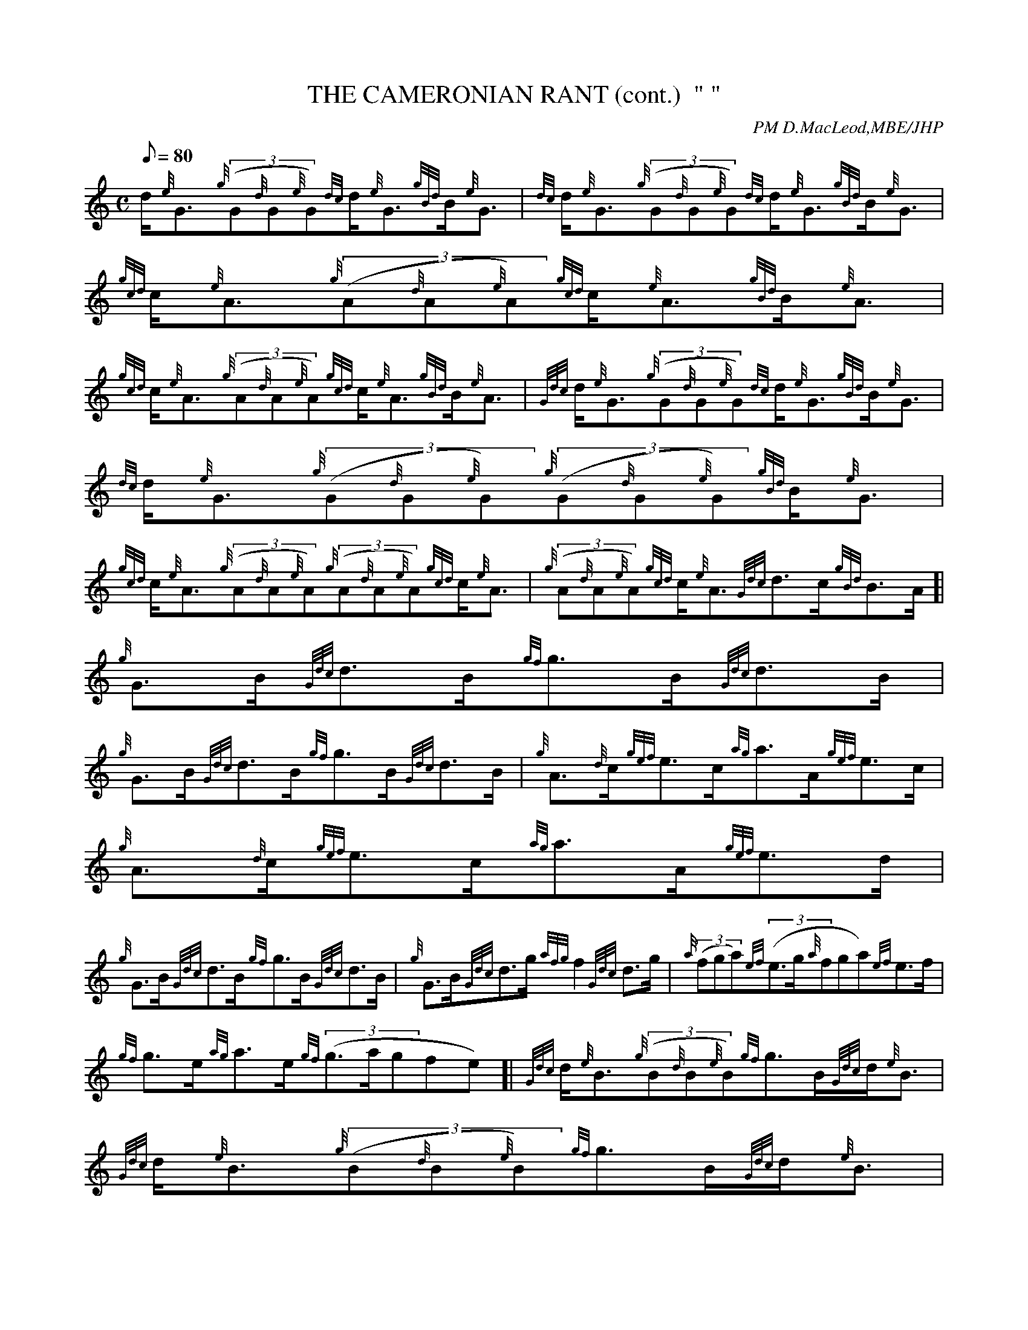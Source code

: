 X: 1
T:THE CAMERONIAN RANT (cont.)  " "
M:C
L:1/8
Q:80
C:PM D.MacLeod,MBE/JHP
S:
K:HP
d/2{e}G3/2{g}((3G{d}G{e}G){dc}d/2{e}G3/2{gBd}B/2{e}G3/2|
{dc}d/2{e}G3/2{g}((3G{d}G{e}G){dc}d/2{e}G3/2{gBd}B/2{e}G3/2|
{gcd}c/2{e}A3/2{g}((3A{d}A{e}A){gcd}c/2{e}A3/2{gBd}B/2{e}A3/2|  !
{gcd}c/2{e}A3/2{g}((3A{d}A{e}A){gcd}c/2{e}A3/2{gBd}B/2{e}A3/2|
{Gdc}d/2{e}G3/2{g}((3G{d}G{e}G){dc}d/2{e}G3/2{gBd}B/2{e}G3/2|
{dc}d/2{e}G3/2{g}((3G{d}G{e}G){g}((3G{d}G{e}G){gBd}B/2{e}G3/2|  !
{gcd}c/2{e}A3/2{g}((3A{d}A{e}A){g}((3A{d}A{e}A){gcd}c/2{e}A3/2|
{g}((3A{d}A{e}A){gcd}c/2{e}A3/2{Gdc}d3/2c/2{gBd}B3/2A/2[|
{g}G3/2B/2{Gdc}d3/2B/2{gf}g3/2B/2{Gdc}d3/2B/2|  !
{g}G3/2B/2{Gdc}d3/2B/2{gf}g3/2B/2{Gdc}d3/2B/2|
{g}A3/2{d}c/2{gef}e3/2c/2{ag}a3/2A/2{gef}e3/2c/2|
{g}A3/2{d}c/2{gef}e3/2c/2{ag}a3/2A/2{gef}e3/2d/2|  !
{g}G3/2B/2{Gdc}d3/2B/2{gf}g3/2B/2{Gdc}d3/2B/2|
{g}G3/2B/2{Gdc}d3/2g/2{afg}f2{Gdc}d3/2g/2|
{a}((3fga){ef}((3e3/2g/2{a}fga){ef}e3/2f/2|  !
{gf}g3/2e/2{ag}a3/2e/2{gf}((3g3/2a/2gfe)[|
{Gdc}d/2{e}B3/2{g}((3B{d}B{e}B){gf}g3/2B/2{Gdc}d/2{e}B3/2|
{Gdc}d/2{e}B3/2{g}((3B{d}B{e}B){gf}g3/2B/2{Gdc}d/2{e}B3/2|  !
{gcd}c/2{e}A3/2{g}((3A{d}A{e}A){ag}a3/2e/2{gcd}c/2{e}A3/2|
{gcd}c/2{e}A3/2{g}((3A{d}A{e}A){ag}a3/2e/2{gcd}c/2{e}A3/2|
{Gdc}d/2{e}B3/2{g}((3B{d}B{e}B){gf}g3/2e/2{Gdc}d/2{e}B3/2|  !
{Gdc}d/2{e}B3/2{g}((3B{d}B{e}B){g}((3B{d}B{e}B){Gdc}d/2{e}B3/2|
{gcd}c/2{e}A3/2{g}((3A{d}A{e}A){g}((3A{d}A{e}A){gcd}c/2{e}A3/2|
{g}((3A{d}A{e}A){gcd}c/2{e}A3/2{Gdc}d3/2c/2{gBd}B3/2A/2|]  !
{g}((3G{d}G{e}G){gf}((3g3/2a/2gfe){gf}g3/2B/2|
{g}((3G{d}G{e}G){gf}((3g3/2a/2gfe){gf}g3/2B/2|
{g}((3A{d}A{e}A){ag}((3a3/2A/2agf){gef}e3/2d/2|  !
{g}c/2{GdG}e3/2{ag}((3a3/2A/2agf){gef}e3/2d/2|
{g}((3G{d}G{e}G){gf}((3g3/2a/2gfe){gf}g3/2d/2|
{g}((3efg){a}((3fed){gBd}B2{e}G3/2g/2|  !
{a}((3fga){ef}((3e3/2g/2{a}fga){ef}e3/2f/2|
{gf}g3/2e/2{ag}a3/2e/2{gf}((3g3/2a/2gfe)|]
